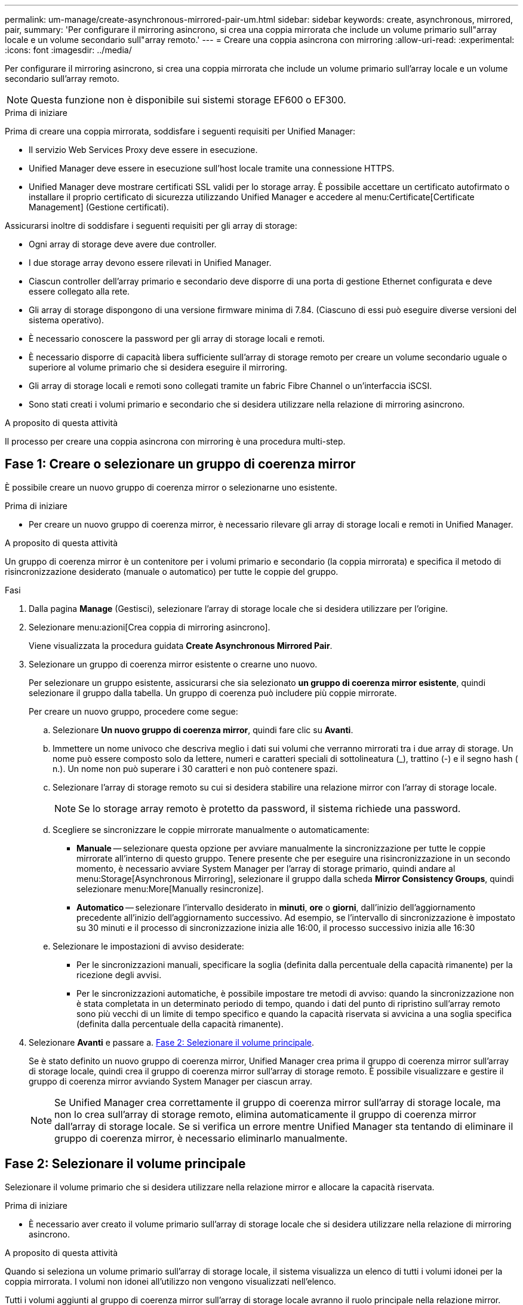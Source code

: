 ---
permalink: um-manage/create-asynchronous-mirrored-pair-um.html 
sidebar: sidebar 
keywords: create, asynchronous, mirrored, pair, 
summary: 'Per configurare il mirroring asincrono, si crea una coppia mirrorata che include un volume primario sull"array locale e un volume secondario sull"array remoto.' 
---
= Creare una coppia asincrona con mirroring
:allow-uri-read: 
:experimental: 
:icons: font
:imagesdir: ../media/


[role="lead"]
Per configurare il mirroring asincrono, si crea una coppia mirrorata che include un volume primario sull'array locale e un volume secondario sull'array remoto.

[NOTE]
====
Questa funzione non è disponibile sui sistemi storage EF600 o EF300.

====
.Prima di iniziare
Prima di creare una coppia mirrorata, soddisfare i seguenti requisiti per Unified Manager:

* Il servizio Web Services Proxy deve essere in esecuzione.
* Unified Manager deve essere in esecuzione sull'host locale tramite una connessione HTTPS.
* Unified Manager deve mostrare certificati SSL validi per lo storage array. È possibile accettare un certificato autofirmato o installare il proprio certificato di sicurezza utilizzando Unified Manager e accedere al menu:Certificate[Certificate Management] (Gestione certificati).


Assicurarsi inoltre di soddisfare i seguenti requisiti per gli array di storage:

* Ogni array di storage deve avere due controller.
* I due storage array devono essere rilevati in Unified Manager.
* Ciascun controller dell'array primario e secondario deve disporre di una porta di gestione Ethernet configurata e deve essere collegato alla rete.
* Gli array di storage dispongono di una versione firmware minima di 7.84. (Ciascuno di essi può eseguire diverse versioni del sistema operativo).
* È necessario conoscere la password per gli array di storage locali e remoti.
* È necessario disporre di capacità libera sufficiente sull'array di storage remoto per creare un volume secondario uguale o superiore al volume primario che si desidera eseguire il mirroring.
* Gli array di storage locali e remoti sono collegati tramite un fabric Fibre Channel o un'interfaccia iSCSI.
* Sono stati creati i volumi primario e secondario che si desidera utilizzare nella relazione di mirroring asincrono.


.A proposito di questa attività
Il processo per creare una coppia asincrona con mirroring è una procedura multi-step.



== Fase 1: Creare o selezionare un gruppo di coerenza mirror

È possibile creare un nuovo gruppo di coerenza mirror o selezionarne uno esistente.

.Prima di iniziare
* Per creare un nuovo gruppo di coerenza mirror, è necessario rilevare gli array di storage locali e remoti in Unified Manager.


.A proposito di questa attività
Un gruppo di coerenza mirror è un contenitore per i volumi primario e secondario (la coppia mirrorata) e specifica il metodo di risincronizzazione desiderato (manuale o automatico) per tutte le coppie del gruppo.

.Fasi
. Dalla pagina *Manage* (Gestisci), selezionare l'array di storage locale che si desidera utilizzare per l'origine.
. Selezionare menu:azioni[Crea coppia di mirroring asincrono].
+
Viene visualizzata la procedura guidata *Create Asynchronous Mirrored Pair*.

. Selezionare un gruppo di coerenza mirror esistente o crearne uno nuovo.
+
Per selezionare un gruppo esistente, assicurarsi che sia selezionato *un gruppo di coerenza mirror esistente*, quindi selezionare il gruppo dalla tabella. Un gruppo di coerenza può includere più coppie mirrorate.

+
Per creare un nuovo gruppo, procedere come segue:

+
.. Selezionare *Un nuovo gruppo di coerenza mirror*, quindi fare clic su *Avanti*.
.. Immettere un nome univoco che descriva meglio i dati sui volumi che verranno mirrorati tra i due array di storage. Un nome può essere composto solo da lettere, numeri e caratteri speciali di sottolineatura (_), trattino (-) e il segno hash ( n.). Un nome non può superare i 30 caratteri e non può contenere spazi.
.. Selezionare l'array di storage remoto su cui si desidera stabilire una relazione mirror con l'array di storage locale.
+
[NOTE]
====
Se lo storage array remoto è protetto da password, il sistema richiede una password.

====
.. Scegliere se sincronizzare le coppie mirrorate manualmente o automaticamente:
+
*** *Manuale* -- selezionare questa opzione per avviare manualmente la sincronizzazione per tutte le coppie mirrorate all'interno di questo gruppo. Tenere presente che per eseguire una risincronizzazione in un secondo momento, è necessario avviare System Manager per l'array di storage primario, quindi andare al menu:Storage[Asynchronous Mirroring], selezionare il gruppo dalla scheda *Mirror Consistency Groups*, quindi selezionare menu:More[Manually resincronize].
*** *Automatico* -- selezionare l'intervallo desiderato in *minuti*, *ore* o *giorni*, dall'inizio dell'aggiornamento precedente all'inizio dell'aggiornamento successivo. Ad esempio, se l'intervallo di sincronizzazione è impostato su 30 minuti e il processo di sincronizzazione inizia alle 16:00, il processo successivo inizia alle 16:30


.. Selezionare le impostazioni di avviso desiderate:
+
*** Per le sincronizzazioni manuali, specificare la soglia (definita dalla percentuale della capacità rimanente) per la ricezione degli avvisi.
*** Per le sincronizzazioni automatiche, è possibile impostare tre metodi di avviso: quando la sincronizzazione non è stata completata in un determinato periodo di tempo, quando i dati del punto di ripristino sull'array remoto sono più vecchi di un limite di tempo specifico e quando la capacità riservata si avvicina a una soglia specifica (definita dalla percentuale della capacità rimanente).




. Selezionare *Avanti* e passare a. <<Fase 2: Selezionare il volume principale>>.
+
Se è stato definito un nuovo gruppo di coerenza mirror, Unified Manager crea prima il gruppo di coerenza mirror sull'array di storage locale, quindi crea il gruppo di coerenza mirror sull'array di storage remoto. È possibile visualizzare e gestire il gruppo di coerenza mirror avviando System Manager per ciascun array.

+
[NOTE]
====
Se Unified Manager crea correttamente il gruppo di coerenza mirror sull'array di storage locale, ma non lo crea sull'array di storage remoto, elimina automaticamente il gruppo di coerenza mirror dall'array di storage locale. Se si verifica un errore mentre Unified Manager sta tentando di eliminare il gruppo di coerenza mirror, è necessario eliminarlo manualmente.

====




== Fase 2: Selezionare il volume principale

Selezionare il volume primario che si desidera utilizzare nella relazione mirror e allocare la capacità riservata.

.Prima di iniziare
* È necessario aver creato il volume primario sull'array di storage locale che si desidera utilizzare nella relazione di mirroring asincrono.


.A proposito di questa attività
Quando si seleziona un volume primario sull'array di storage locale, il sistema visualizza un elenco di tutti i volumi idonei per la coppia mirrorata. I volumi non idonei all'utilizzo non vengono visualizzati nell'elenco.

Tutti i volumi aggiunti al gruppo di coerenza mirror sull'array di storage locale avranno il ruolo principale nella relazione mirror.

.Fasi
. Dall'elenco dei volumi idonei, selezionare un volume che si desidera utilizzare come volume primario, quindi fare clic su *Avanti* per allocare la capacità riservata.
. Dall'elenco dei candidati idonei, selezionare la capacità riservata per il volume primario.
+
Tenere presenti le seguenti linee guida:

+
** L'impostazione predefinita per la capacità riservata è il 20% della capacità del volume di base, e di solito questa capacità è sufficiente. Se si modifica la percentuale, fare clic su *Aggiorna candidati*.
** La capacità richiesta varia in base alla frequenza e alle dimensioni delle scritture i/o nel volume primario e al tempo necessario per mantenere la capacità.
** In generale, scegliere una capacità più elevata per la capacità riservata se si verifica una o entrambe le seguenti condizioni:
+
*** Si intende mantenere la coppia mirrorata per un lungo periodo di tempo.
*** Una grande percentuale di blocchi di dati cambierà sul volume primario a causa dell'intensa attività di i/O. Utilizzare dati storici sulle performance o altre utility del sistema operativo per determinare l'attività i/o tipica del volume primario.




. Selezionare *Avanti* e passare a. <<Fase 3: Selezionare il volume secondario>>.




== Fase 3: Selezionare il volume secondario

Selezionare il volume secondario che si desidera utilizzare nella relazione di mirroring e allocare la capacità riservata.

.Prima di iniziare
* È necessario aver creato il volume secondario sull'array di storage remoto che si desidera utilizzare nella relazione di mirroring asincrono.
* Il volume secondario deve essere grande almeno quanto il volume primario.


.A proposito di questa attività
Quando si seleziona un volume secondario sull'array di storage remoto, il sistema visualizza un elenco di tutti i volumi idonei per la coppia mirrorata. I volumi non idonei all'utilizzo non vengono visualizzati nell'elenco.

Tutti i volumi aggiunti al gruppo di coerenza mirror sull'array di storage remoto avranno il ruolo secondario nella relazione mirror.

.Fasi
. Dall'elenco dei volumi idonei, selezionare un volume che si desidera utilizzare come volume secondario nella coppia mirrorata, quindi fare clic su *Avanti* per allocare la capacità riservata.
. Dall'elenco dei candidati idonei, selezionare la capacità riservata per il volume secondario.
+
Tenere presenti le seguenti linee guida:

+
** L'impostazione predefinita per la capacità riservata è il 20% della capacità del volume di base, e di solito questa capacità è sufficiente. Se si modifica la percentuale, fare clic su *Aggiorna candidati*.
** La capacità richiesta varia in base alla frequenza e alle dimensioni delle scritture i/o nel volume primario e al tempo necessario per mantenere la capacità.
** In generale, scegliere una capacità più elevata per la capacità riservata se si verifica una o entrambe le seguenti condizioni:
+
*** Si intende mantenere la coppia mirrorata per un lungo periodo di tempo.
*** Una grande percentuale di blocchi di dati cambierà sul volume primario a causa dell'intensa attività di i/O. Utilizzare dati storici sulle performance o altre utility del sistema operativo per determinare l'attività i/o tipica del volume primario.




. Selezionare *fine* per completare la sequenza di mirroring asincrono.


.Risultati
Unified Manager esegue le seguenti operazioni:

* Avvia la sincronizzazione iniziale tra lo storage array locale e lo storage array remoto.
* Se il volume sottoposto a mirroring è un volume sottile, solo i blocchi sottoposti a provisioning (capacità allocata anziché capacità riportata) vengono trasferiti al volume secondario durante la sincronizzazione iniziale. In questo modo si riduce la quantità di dati da trasferire per completare la sincronizzazione iniziale.
* Crea la capacità riservata per la coppia mirrorata sull'array di storage locale e sull'array di storage remoto.

